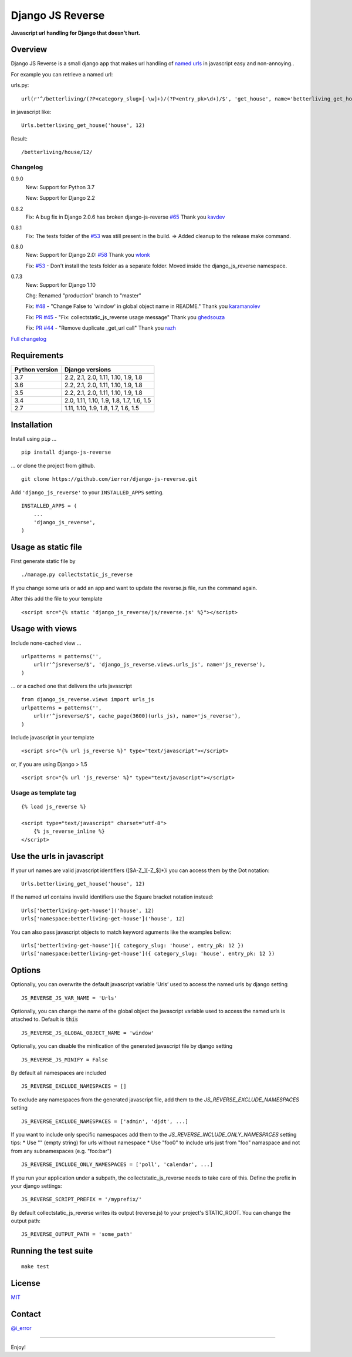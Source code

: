 =================
Django JS Reverse
=================

.. image:: https://img.shields.io/pypi/v/django-js-reverse.svg
   :target: https://pypi.python.org/pypi/django-js-reverse/

.. image:: https://img.shields.io/travis/ierror/django-js-reverse/master.svg
   :target: https://travis-ci.org/ierror/django-js-reverse

.. image:: https://img.shields.io/coveralls/ierror/django-js-reverse/master.svg
   :alt: Coverage Status
   :target: https://coveralls.io/r/ierror/django-js-reverse?branch=master

.. image:: https://img.shields.io/github/license/ierror/django-js-reverse.svg
    :target: https://raw.githubusercontent.com/ierror/django-js-reverse/develop/LICENSE

.. image:: https://img.shields.io/pypi/wheel/django-js-reverse.svg


**Javascript url handling for Django that doesn’t hurt.**


Overview
--------

Django JS Reverse is a small django app that makes url handling of
`named urls <https://docs.djangoproject.com/en/dev/topics/http/urls/#naming-url-patterns>`_ in javascript easy and non-annoying..

For example you can retrieve a named url:

urls.py:

::

    url(r'^/betterliving/(?P<category_slug>[-\w]+)/(?P<entry_pk>\d+)/$', 'get_house', name='betterliving_get_house'),

in javascript like:

::

    Urls.betterliving_get_house('house', 12)

Result:

::

    /betterliving/house/12/



Changelog
_________

0.9.0
    New: Support for Python 3.7

    New: Support for Django 2.2

0.8.2
    Fix: A bug fix in Django 2.0.6 has broken django-js-reverse `#65 <https://github.com/ierror/django-js-reverse/issues/65>`_
    Thank you `kavdev <https://github.com/kavdev>`_

0.8.1
    Fix: The tests folder of the `#53 <https://github.com/ierror/django-js-reverse/issues/53>`__ was still present in the build. => Added cleanup to the release make command.

0.8.0
    New: Support for Django 2.0: `#58 <https://github.com/ierror/django-js-reverse/issues/58>`_
    Thank you `wlonk <https://github.com/wlonk>`_

    Fix: `#53 <https://github.com/ierror/django-js-reverse/issues/53>`__ - Don't install the tests folder as a separate folder.  Moved inside the django_js_reverse namespace.

0.7.3
    New: Support for Django 1.10

    Chg: Renamed "production" branch to "master"

    Fix: `#48 <https://github.com/ierror/django-js-reverse/issues/48>`_ - "Change False to 'window' in global object name in README."
    Thank you `karamanolev <https://github.com/karamanolev>`_

    Fix: `PR #45 <https://github.com/ierror/django-js-reverse/pull/45>`_ - "Fix: collectstatic_js_reverse usage message"
    Thank you `ghedsouza <https://github.com/ghedsouza>`_

    Fix: `PR #44 <https://github.com/ierror/django-js-reverse/pull/44>`_ - "Remove duplicate _get_url call"
    Thank you `razh <https://github.com/razh>`_


`Full changelog <https://raw.githubusercontent.com/ierror/django-js-reverse/master/CHANGELOG>`_


Requirements
------------

+----------------+------------------------------------------+
| Python version | Django versions                          |
+================+==========================================+
| 3.7            | 2.2, 2.1, 2.0, 1.11, 1.10, 1.9, 1.8      |
+----------------+------------------------------------------+
| 3.6            | 2.2, 2.1, 2.0, 1.11, 1.10, 1.9, 1.8      |
+----------------+------------------------------------------+
| 3.5            | 2.2, 2.1, 2.0, 1.11, 1.10, 1.9, 1.8      |
+----------------+------------------------------------------+
| 3.4            | 2.0, 1.11, 1.10, 1.9, 1.8, 1.7, 1.6, 1.5 |
+----------------+------------------------------------------+
| 2.7            | 1.11, 1.10, 1.9, 1.8, 1.7, 1.6, 1.5      |
+----------------+------------------------------------------+


Installation
------------

Install using ``pip`` …

::

    pip install django-js-reverse

… or clone the project from github.

::

    git clone https://github.com/ierror/django-js-reverse.git

Add ``'django_js_reverse'`` to your ``INSTALLED_APPS`` setting.

::

    INSTALLED_APPS = (
        ...
        'django_js_reverse',        
    )


Usage as static file
--------------------

First generate static file by

::

    ./manage.py collectstatic_js_reverse

If you change some urls or add an app and want to update the reverse.js file,
run the command again.

After this add the file to your template

::

    <script src="{% static 'django_js_reverse/js/reverse.js' %}"></script>


Usage with views
----------------

Include none-cached view …

::

    urlpatterns = patterns('',
        url(r'^jsreverse/$', 'django_js_reverse.views.urls_js', name='js_reverse'),
    )

… or a cached one that delivers the urls javascript

::

    from django_js_reverse.views import urls_js
    urlpatterns = patterns('',
        url(r'^jsreverse/$', cache_page(3600)(urls_js), name='js_reverse'),
    )

Include javascript in your template

::

    <script src="{% url js_reverse %}" type="text/javascript"></script>

or, if you are using Django > 1.5

::

    <script src="{% url 'js_reverse' %}" type="text/javascript"></script>


Usage as template tag
_____________________


::

    {% load js_reverse %}

    <script type="text/javascript" charset="utf-8">
        {% js_reverse_inline %}
    </script>


Use the urls in javascript
--------------------------

If your url names are valid javascript identifiers ([$A-Z\_][-Z\_$]\*)i
you can access them by the Dot notation:

::

    Urls.betterliving_get_house('house', 12)

If the named url contains invalid identifiers use the Square bracket
notation instead:

::

    Urls['betterliving-get-house']('house', 12)
    Urls['namespace:betterliving-get-house']('house', 12)

You can also pass javascript objects to match keyword aguments like the 
examples bellow:

::

    Urls['betterliving-get-house']({ category_slug: 'house', entry_pk: 12 })
    Urls['namespace:betterliving-get-house']({ category_slug: 'house', entry_pk: 12 })

Options
-------

Optionally, you can overwrite the default javascript variable ‘Urls’ used
to access the named urls by django setting

::

    JS_REVERSE_JS_VAR_NAME = 'Urls'

Optionally, you can change the name of the global object the javascript variable
used to access the named urls is attached to. Default is :code:`this`

::

    JS_REVERSE_JS_GLOBAL_OBJECT_NAME = 'window'


Optionally, you can disable the minfication of the generated javascript file
by django setting

::

    JS_REVERSE_JS_MINIFY = False


By default all namespaces are included

::

    JS_REVERSE_EXCLUDE_NAMESPACES = []

To exclude any namespaces from the generated javascript file, add them to the `JS_REVERSE_EXCLUDE_NAMESPACES` setting

::

    JS_REVERSE_EXCLUDE_NAMESPACES = ['admin', 'djdt', ...]

If you want to include only specific namespaces add them to the `JS_REVERSE_INCLUDE_ONLY_NAMESPACES` setting
tips:
* Use "" (empty string) for urls without namespace
* Use "foo\0" to include urls just from "foo" namaspace and not from any subnamespaces (e.g. "foo:bar")

::

    JS_REVERSE_INCLUDE_ONLY_NAMESPACES = ['poll', 'calendar', ...]

If you run your application under a subpath, the collectstatic_js_reverse needs to take care of this.
Define the prefix in your django settings:

::

   JS_REVERSE_SCRIPT_PREFIX = '/myprefix/'

By default collectstatic_js_reverse writes its output (reverse.js) to your project's STATIC_ROOT.
You can change the output path:

::

    JS_REVERSE_OUTPUT_PATH = 'some_path'


Running the test suite
----------------------

::

    make test

License
-------

`MIT <https://raw.github.com/ierror/django-js-reverse/develop/LICENSE>`_


Contact
-------

`@i_error <https://twitter.com/i_error>`_

--------------

Enjoy!
